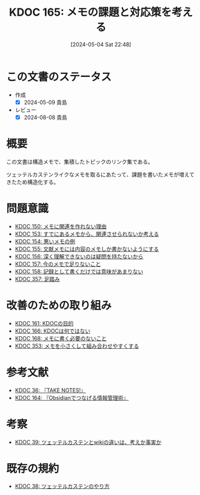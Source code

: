 :properties:
:ID: 20240504T224810
:mtime:    20250626233230
:ctime:    20241028101410
:end:
#+title:      KDOC 165: メモの課題と対応策を考える
#+date:       [2024-05-04 Sat 22:48]
#+filetags:   :structure:
#+identifier: 20240504T224810

* この文書のステータス
- 作成
  - [X] 2024-05-09 貴島
- レビュー
  - [X] 2024-08-08 貴島

* 概要
この文書は構造メモで、集積したトピックのリンク集である。

ツェッテルカステンライクなメモを取るにあたって、課題を書いたメモが増えてきたため構造化する。
* 問題意識

- [[id:20240501T152929][KDOC 150: メモに関連を作れない理由]]
- [[id:20240502T172812][KDOC 153: すでにあるメモから、関連させられないか考える]]
- [[id:20240502T173223][KDOC 154: 悪いメモの例]]
- [[id:20240502T175719][KDOC 155: 文献メモには内容のメモしか書かないようにする]]
- [[id:20240503T175611][KDOC 156: 深く理解できないのは疑問を持たないから]]
- [[id:20240503T181657][KDOC 157: 今のメモで足りないこと]]
- [[id:20240503T192408][KDOC 158: 記録として書くだけでは意味があまりない]]
- [[id:20250501T201739][KDOC 357: 足踏み]]

* 改善のための取り組み

- [[id:20240504T133130][KDOC 161: KDOCの目的]]
- [[id:20240505T012745][KDOC 166: KDOCは何ではない]]
- [[id:20240506T124926][KDOC 168: メモに書く必要のないこと]]
- [[id:20250430T184653][KDOC 353: メモを小さくして組み合わせやすくする]]

* 参考文献

- [[id:20231008T203658][KDOC 36: 『TAKE NOTES!』]]
- [[id:20240504T163507][KDOC 164: 『Obsidianでつなげる情報管理術』]]

* 考察

- [[id:20231009T163508][KDOC 39: ツェッテルカステンとwikiの違いは、考えか事実か]]

* 既存の規約

- [[id:20231009T155942][KDOC 38: ツェッテルカステンのやり方]]
